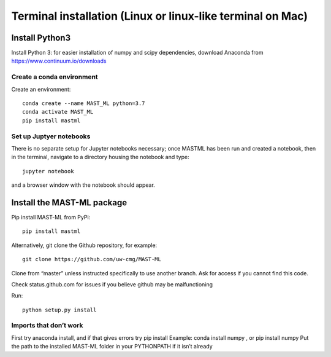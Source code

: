 ******************************************************************
Terminal installation (Linux or linux-like terminal on Mac)
******************************************************************

===============
Install Python3
===============

Install Python 3: for easier installation of numpy and scipy dependencies,
download Anaconda from https://www.continuum.io/downloads

---------------------------------
Create a conda environment
---------------------------------

Create an environment::

    conda create --name MAST_ML python=3.7
    conda activate MAST_ML
    pip install mastml

-----------------------------
Set up Juptyer notebooks
-----------------------------
There is no separate setup for Jupyter notebooks necessary;
once MASTML has been run and created a notebook, then in the terminal,
navigate to a directory housing the notebook and type::

    jupyter notebook

and a browser window with the notebook should appear.


=====================================
Install the MAST-ML package
=====================================

Pip install MAST-ML from PyPi::

    pip install mastml

Alternatively, git clone the Github repository, for example::

    git clone https://github.com/uw-cmg/MAST-ML

Clone from “master” unless instructed specifically to use another branch.
Ask for access if you cannot find this code.

Check status.github.com for issues if you believe github may be malfunctioning

Run::

    python setup.py install

-------------------------
Imports that don’t work
-------------------------
First try anaconda install, and if that gives errors try pip install
Example: conda install numpy , or pip install numpy
Put the path to the installed MAST-ML folder in your PYTHONPATH if it isn’t already
